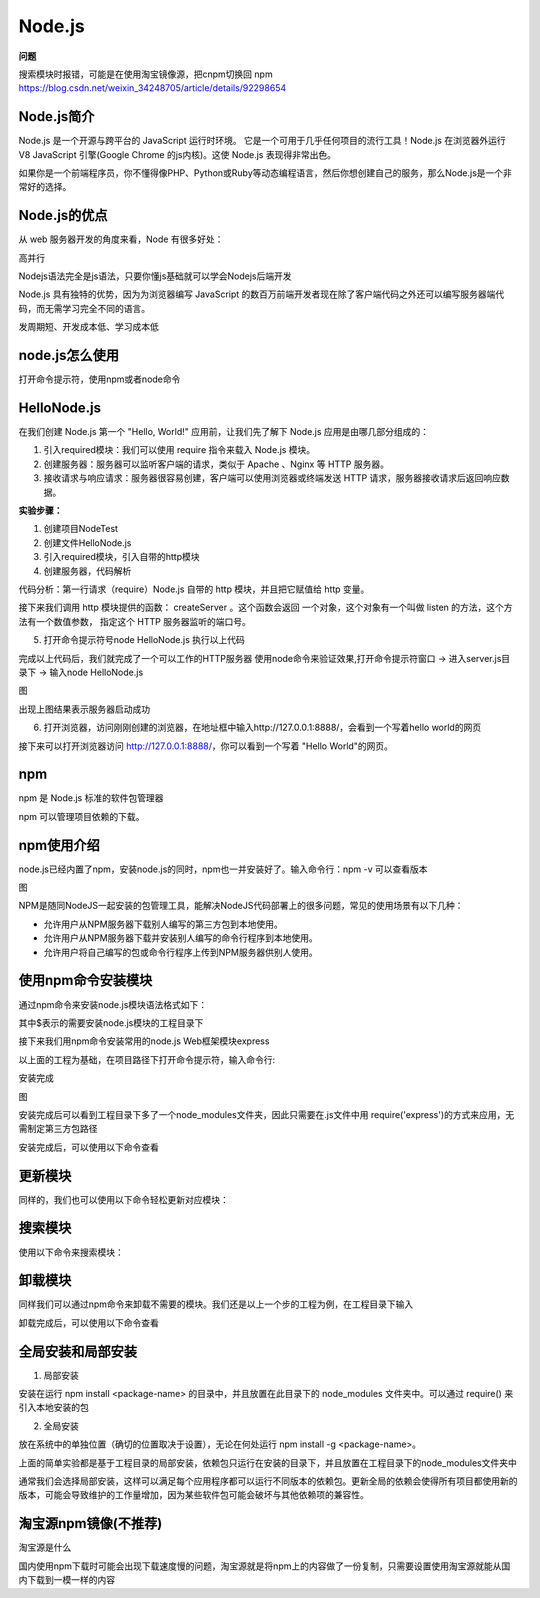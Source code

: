 
Node.js
=======================

**问题**

搜索模块时报错，可能是在使用淘宝镜像源，把cnpm切换回 npm
https://blog.csdn.net/weixin_34248705/article/details/92298654


Node.js简介
~~~~~~~~~~~~~~~~~~~~~~~~

Node.js 是一个开源与跨平台的 JavaScript 运行时环境。 它是一个可用于几乎任何项目的流行工具！Node.js 在浏览器外运行 V8 JavaScript 引擎(Google Chrome 的js内核)。这使 Node.js 表现得非常出色。

如果你是一个前端程序员，你不懂得像PHP、Python或Ruby等动态编程语言，然后你想创建自己的服务，那么Node.js是一个非常好的选择。

Node.js的优点
~~~~~~~~~~~~~~~~~~~~~~~~~~~~

从 web 服务器开发的角度来看，Node 有很多好处：

高并行

Nodejs语法完全是js语法，只要你懂js基础就可以学会Nodejs后端开发

Node.js 具有独特的优势，因为为浏览器编写 JavaScript 的数百万前端开发者现在除了客户端代码之外还可以编写服务器端代码，而无需学习完全不同的语言。

发周期短、开发成本低、学习成本低

node.js怎么使用
~~~~~~~~~~~~~~~~~~~~~~~~~~
打开命令提示符，使用npm或者node命令

HelloNode.js
~~~~~~~~~~~~~~~~~~~~~~~~~~

在我们创建 Node.js 第一个 "Hello, World!" 应用前，让我们先了解下 Node.js 应用是由哪几部分组成的：

1. 引入required模块：我们可以使用 require 指令来载入 Node.js 模块。

2. 创建服务器：服务器可以监听客户端的请求，类似于 Apache 、Nginx 等 HTTP 服务器。

3. 接收请求与响应请求：服务器很容易创建，客户端可以使用浏览器或终端发送 HTTP 请求，服务器接收请求后返回响应数据。

**实验步骤：**

1. 创建项目NodeTest

2. 创建文件HelloNode.js

3. 引入required模块，引入自带的http模块

4. 创建服务器，代码解析

代码分析：第一行请求（require）Node.js 自带的 http 模块，并且把它赋值给 http 变量。

接下来我们调用 http 模块提供的函数： createServer 。这个函数会返回 一个对象，这个对象有一个叫做 listen 的方法，这个方法有一个数值参数， 指定这个 HTTP 服务器监听的端口号。

.. code-block:: js
    :linenos:

    var http = require('http');  //请求（require）Node.js 自带的 http 模块，并将实例化的 HTTP 赋值给变量 http。

    //使用 http.createServer() 方法创建服务器, 并使用 listen 方法绑定 8888 端口, 函数通过 request, response 参数来接收和响应数据。
    http.createServer(function (request, response) {  
    
        //函数通过 request, response 参数来接收和响应数据。
        
        // 发送 HTTP 头部 
        // HTTP 状态值: 200 : OK
        // 内容类型: text/plain
        response.writeHead(200, {'Content-Type': 'text/plain'});
    
        // 发送响应数据 "Hello World"
        response.end('Hello World\n');
    }).listen(8888);
    
    // 终端打印如下信息
    console.log('Server running at http://127.0.0.1:8888/');


5. 打开命令提示符号node HelloNode.js 执行以上代码

完成以上代码后，我们就完成了一个可以工作的HTTP服务器
使用node命令来验证效果,打开命令提示符窗口 -> 进入server.js目录下 -> 输入node HelloNode.js

图

出现上图结果表示服务器启动成功

6. 打开浏览器，访问刚刚创建的浏览器，在地址框中输入http://127.0.0.1:8888/，会看到一个写着hello world的网页

接下来可以打开浏览器访问 http://127.0.0.1:8888/，你可以看到一个写着 "Hello World"的网页。


npm  
~~~~~~~~~~~~~~~~~~~~~

npm 是 Node.js 标准的软件包管理器

npm 可以管理项目依赖的下载。


npm使用介绍
~~~~~~~~~~~~~~~~~~~~~~~~~~~~~

node.js已经内置了npm，安装node.js的同时，npm也一并安装好了。输入命令行：npm -v 可以查看版本

图

NPM是随同NodeJS一起安装的包管理工具，能解决NodeJS代码部署上的很多问题，常见的使用场景有以下几种：

- 允许用户从NPM服务器下载别人编写的第三方包到本地使用。
- 允许用户从NPM服务器下载并安装别人编写的命令行程序到本地使用。
- 允许用户将自己编写的包或命令行程序上传到NPM服务器供别人使用。


使用npm命令安装模块
~~~~~~~~~~~~~~~~~~~~~~~~~~~~~~~~~~~~~~~~~~~

通过npm命令来安装node.js模块语法格式如下：

.. code-block:: 
    :linenos:

    $ npm install <Module Name>

其中$表示的需要安装node.js模块的工程目录下

接下来我们用npm命令安装常用的node.js Web框架模块express

以上面的工程为基础，在项目路径下打开命令提示符，输入命令行:

.. code-block:: 
    :linenos:

    $ npm install express

安装完成

图

安装完成后可以看到工程目录下多了一个node_modules文件夹，因此只需要在.js文件中用 require('express')的方式来应用，无需制定第三方包路径

.. code-block:: 
    :linenos:

    var express = require('express');

安装完成后，可以使用以下命令查看

.. code-block:: 
    :linenos:

    $ npm ls

更新模块
~~~~~~~~~~~~~~~~~~~
    
同样的，我们也可以使用以下命令轻松更新对应模块：
    
.. code-block:: 
    :linenos:
    
    $ npm update express
    
搜索模块
~~~~~~~~~~~~~~~~~~~~~~
    
使用以下命令来搜索模块：
    
.. code-block:: 
    :linenos:
    
    $ npm search express


卸载模块
~~~~~~~~~~~~~~~~~~~~

同样我们可以通过npm命令来卸载不需要的模块。我们还是以上一个步的工程为例，在工程目录下输入

.. code-block:: 
    :linenos:

    $ npm uninstall express

卸载完成后，可以使用以下命令查看

.. code-block:: 
    :linenos:

    $ npm ls


全局安装和局部安装
~~~~~~~~~~~~~~~~~~~~~~~~~~~~~~~~

1. 局部安装 
   
安装在运行 npm install <package-name> 的目录中，并且放置在此目录下的 node_modules 文件夹中。可以通过 require() 来引入本地安装的包

2. 全局安装

放在系统中的单独位置（确切的位置取决于设置），无论在何处运行 npm install -g <package-name>。

上面的简单实验都是基于工程目录的局部安装，依赖包只运行在安装的目录下，并且放置在工程目录下的node_modules文件夹中

通常我们会选择局部安装，这样可以满足每个应用程序都可以运行不同版本的依赖包。更新全局的依赖会使得所有项目都使用新的版本，可能会导致维护的工作量增加，因为某些软件包可能会破坏与其他依赖项的兼容性。

淘宝源npm镜像(不推荐)
~~~~~~~~~~~~~~~~~~~~~~~~~~~

淘宝源是什么

国内使用npm下载时可能会出现下载速度慢的问题，淘宝源就是将npm上的内容做了一份复制，只需要设置使用淘宝源就能从国内下载到一模一样的内容

